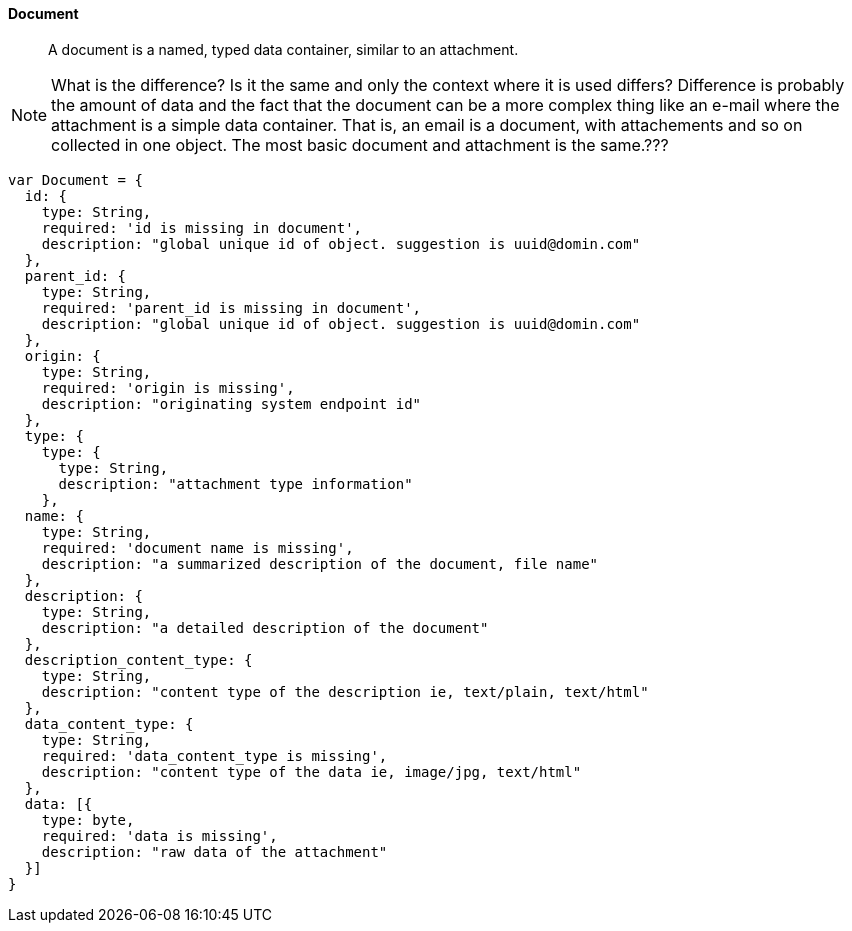 
==== Document
[abstract]
A document is a named, typed data container, similar to an attachment.

[NOTE]
What is the difference? Is it the same and only the context where it is
used differs? Difference is probably the amount of data and the fact that the
document can be a more complex thing like an e-mail where the attachment is
a simple data container. That is, an email is a document, with attachements
and so on collected in one object. The most basic document and attachment is the
same.???

[source]
------

var Document = {
  id: {
    type: String,
    required: 'id is missing in document',
    description: "global unique id of object. suggestion is uuid@domin.com"
  },
  parent_id: {
    type: String,
    required: 'parent_id is missing in document',
    description: "global unique id of object. suggestion is uuid@domin.com"
  },
  origin: {
    type: String,
    required: 'origin is missing',
    description: "originating system endpoint id"
  },
  type: {
    type: {
      type: String,
      description: "attachment type information"
    },
  name: {
    type: String,
    required: 'document name is missing',
    description: "a summarized description of the document, file name"
  },
  description: {
    type: String,
    description: "a detailed description of the document"
  },
  description_content_type: {
    type: String,
    description: "content type of the description ie, text/plain, text/html"
  },
  data_content_type: {
    type: String,
    required: 'data_content_type is missing',
    description: "content type of the data ie, image/jpg, text/html"
  },
  data: [{
    type: byte,
    required: 'data is missing',
    description: "raw data of the attachment"
  }]
}

